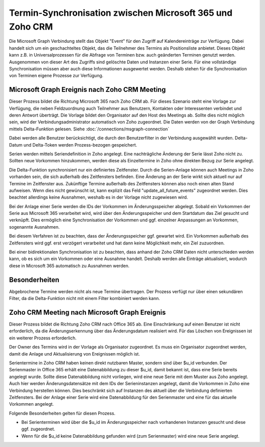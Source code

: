 ﻿Termin-Synchronisation zwischen Microsoft 365 und Zoho CRM
=======================================================

Die Microsoft Graph Verbindung stellt das Objekt "Event" für den Zugriff auf Kalendereinträge zur Verfügung.
Dabei handelt sich um ein geschachteltes Objekt, das die Teilnehmer des Termins als Positionsliste anbietet.
Dieses Objekt kann z.B. in Universalprozessen für die Abfrage von Terminen bzw. auch geänderten Terminen genutzt werden.
Ausgenommen von dieser Art des Zugriffs sind gelöschte Daten und Instanzen einer Serie.
Für eine vollständige Synchronisation müssen aber auch diese Informationen ausgewertet werden.
Deshalb stehen für die Synchronisation von Terminen eigene Prozesse zur Verfügung.

Microsoft Graph Ereignis nach Zoho CRM Meeting
----------------------------------------------

Dieser Prozess bildet die Richtung Microsoft 365 nach Zoho CRM ab.
Für dieses Szenario steht eine Vorlage zur Verfügung, die neben Feldzuordnung auch Teilnehmer aus Benutzern, Kontakten oder 
Interessenten verbindet und deren Antwort überträgt.
Die Vorlage bildet den Organisator auf den Host des Meetings ab. Sollte dies nicht möglich sein, wird der Verbindungsadministrator 
automatisch von Zoho zugeordnet.
Die Daten werden von der Graph Verbindung mittels Delta-Funktion gelesen. Siehe :doc:`/connections/msgraph-connection`

Dabei werden alle Benutzer berücksichtigt, die durch den Benutzerfilter in der Verbindung ausgewählt wurden.
Delta-Datum und Delta-Token werden Prozess-bezogen gespeichert.

Serien werden mittels Seriendefinition in Zoho angelegt.
Eine nachträgliche Änderung der Serie lässt Zoho nicht zu.
Sollten neue Vorkommen hinzukommen, werden diese als Einzeltermine in Zoho ohne direkten Bezug zur Serie angelegt.

Die Delta-Funktion synchronisiert nur ein definiertes Zeitfenster.
Durch die Serien-Anlage können auch Meetings in Zoho vorhanden sein, die sich außerhalb des Zeitfensters befinden.
Eine Änderung an der Serie wirkt sich aktuell nur auf Termine im Zeitfenster aus.
Zukünftige Termine außerhalb des Zeitfensters können also noch einen alten Stand aufweisen.
Wenn dies nicht gewünscht ist, kann explizit das Feld "update_all_future_events" zugeordnet werden.
Dies beachtet allerdings keine Ausnahmen, weshalb es in der Vorlage nicht zugewiesen wird.

Bei der Anlage einer Serie werden die IDs der Vorkommen im Änderungsspeicher abgelegt.
Sobald ein Vorkommen der Serie aus Microsoft 365 verarbeitet wird, wird über den Änderungsspeicher und 
dem Startdatum das Ziel gesucht und verknüpft.
Dies ermöglich eine Synchronisation der Vorkommen und ggf. einzelner Anpassungen an Vorkommen, sogenannte Ausnahmen.

Bei diesem Verfahren ist zu beachten, dass der Änderungsspeicher ggf. gewartet wird. 
Ein Vorkommen außerhalb des Zeitfensters wird ggf. erst verzögert verarbeitet und hat dann keine Möglichkeit mehr, 
ein Ziel zuzuordnen.

Bei einer bidirektionalen Synchronisation ist zu beachten, dass anhand der Zoho CRM Daten nicht unterschieden werden kann, 
ob es sich um ein Vorkommen oder eine Ausnahme handelt.
Deshalb werden alle Einträge aktualisiert, wodurch diese in Microsoft 365 automatisch zu Ausnahmen werden.

Besonderheiten
--------------

Abgebrochene Termine werden nicht als neue Termine übertragen.
Der Prozess verfügt nur über einen sekundären Filter, da die Delta-Funktion nicht mit einem Filter kombiniert werden kann.


Zoho CRM Meeting nach Microsoft Graph Ereignis
----------------------------------------------








Dieser Prozess bildet die Richtung Zoho CRM nach Office 365 ab.
Eine Einschränkung auf einen Benutzer ist nicht erforderlich, da die Änderungserkennung über das Änderungsdatum realisiert wird.
Für das Löschen von Ereignissen ist ein weiterer Prozess erforderlich.

Der Owner des Termins wird in der Vorlage als Organisator zugeordnet.
Es muss ein Organisator zugeordnet werden, damit die Anlage und Aktualisierung von Ereignissen möglich ist.

Serientermine in Zoho CRM haben keinen direkt nutzbaren Master, sondern sind über $u_id verbunden.
Der Serienmaster in Office 365 erhält eine Datenabbildung zu dieser $u_id, damit bekannt ist, dass eine Serie bereits angelegt wurde.
Sollte diese Datenabbildung nicht vorliegen, wird eine neue Serie mit dem Muster aus Zoho angelegt.
Auch hier werden Änderungsdatensätze mit dem IDs der Serieninstanzen angelegt, damit die Vorkommen in Zoho eine Verbindung
herstellen können. Dies beschränkt sich auf Instanzen des aktuell über die Verbindung definierten Zeitfensters.
Bei der Anlage einer Serie wird eine Datenabbildung für den Serienmaster und eine für das aktuelle Vorkommen angelegt.

Folgende Besonderheiten gelten für diesen Prozess.

- Bei Serienterminen wird über die $u_id im Änderungsspeicher nach vorhandenen Instanzen gesucht und diese ggf. zugeordnet.
- Wenn für die $u_id keine Datenabbildung gefunden wird (zum Serienmaster) wird eine neue Serie angelegt.    